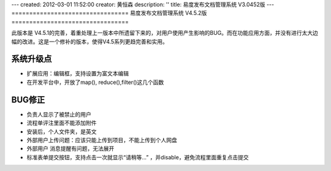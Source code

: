 ---
created: 2012-03-01 11:52:00
creator: 黄恒森
description: ''
title: 易度发布文档管理系统 V3.0452版
---
=================================
易度发布文档管理系统 V4.5.2版
=================================

此版本是 V4.5.1的完善，着重处理上一版本中所遗留下来的，对用户使用产生影响的BUG。而在功能应用方面，并没有进行太大边幅的改进。这是一个修补的版本，使得V4.5系列更趋完善和实用。

系统升级点
-----------------
- 扩展应用：编辑框，支持设置为富文本编辑
- 在开发平台中，开放了map(), reduce(),filter()这几个函数

BUG修正
-----------------
- 负责人显示了被禁止的用户
- 流程单评注里面不能添加附件
- 安装后，个人文件夹，是英文
- 外部用户上传问题：应该只能上传到项目，不能上传到个人网盘
- 外部用户 消息提醒有问题，无法展开
- 标准表单提交按钮，支持点击一次就显示“请稍等...” ，并disable，避免流程里面重复点击提交

